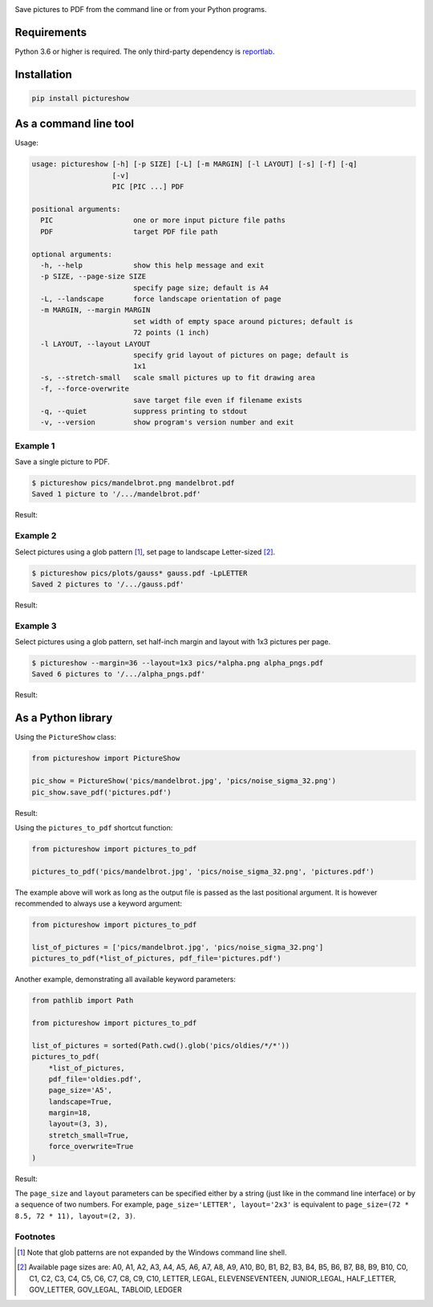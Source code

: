 |pytest| |pylint| |release| |license| |pyversions| |format|

Save pictures to PDF from the command line or from your Python programs.

Requirements
------------

Python 3.6 or higher is required. The only third-party dependency is `reportlab <https://pypi.org/project/reportlab/>`__.

Installation
------------

.. code::

    pip install pictureshow

As a command line tool
----------------------

Usage:

.. code::

    usage: pictureshow [-h] [-p SIZE] [-L] [-m MARGIN] [-l LAYOUT] [-s] [-f] [-q]
                       [-v]
                       PIC [PIC ...] PDF

    positional arguments:
      PIC                   one or more input picture file paths
      PDF                   target PDF file path

    optional arguments:
      -h, --help            show this help message and exit
      -p SIZE, --page-size SIZE
                            specify page size; default is A4
      -L, --landscape       force landscape orientation of page
      -m MARGIN, --margin MARGIN
                            set width of empty space around pictures; default is
                            72 points (1 inch)
      -l LAYOUT, --layout LAYOUT
                            specify grid layout of pictures on page; default is
                            1x1
      -s, --stretch-small   scale small pictures up to fit drawing area
      -f, --force-overwrite
                            save target file even if filename exists
      -q, --quiet           suppress printing to stdout
      -v, --version         show program's version number and exit

Example 1
~~~~~~~~~

Save a single picture to PDF.

.. code::

    $ pictureshow pics/mandelbrot.png mandelbrot.pdf
    Saved 1 picture to '/.../mandelbrot.pdf'

Result:

.. image:: https://raw.githubusercontent.com/myrmica-habilis/pictureshow/master/pics/sample_pdf_mandelbrot.png


Example 2
~~~~~~~~~

Select pictures using a glob pattern [#]_, set page to landscape Letter-sized [#]_.

.. code::

    $ pictureshow pics/plots/gauss* gauss.pdf -LpLETTER
    Saved 2 pictures to '/.../gauss.pdf'

Result:

.. image:: https://raw.githubusercontent.com/myrmica-habilis/pictureshow/master/pics/sample_pdf_gauss.png


Example 3
~~~~~~~~~

Select pictures using a glob pattern, set half-inch margin and layout with 1x3 pictures per page.

.. code::

    $ pictureshow --margin=36 --layout=1x3 pics/*alpha.png alpha_pngs.pdf
    Saved 6 pictures to '/.../alpha_pngs.pdf'

Result:

.. image:: https://raw.githubusercontent.com/myrmica-habilis/pictureshow/master/pics/sample_pdf_alpha.png


As a Python library
-------------------

Using the ``PictureShow`` class:

.. code-block:: python

    from pictureshow import PictureShow

    pic_show = PictureShow('pics/mandelbrot.jpg', 'pics/noise_sigma_32.png')
    pic_show.save_pdf('pictures.pdf')

Result:

.. image:: https://raw.githubusercontent.com/myrmica-habilis/pictureshow/master/pics/sample_pdf_pictures.png


Using the ``pictures_to_pdf`` shortcut function:

.. code-block:: python

    from pictureshow import pictures_to_pdf

    pictures_to_pdf('pics/mandelbrot.jpg', 'pics/noise_sigma_32.png', 'pictures.pdf')

The example above will work as long as the output file is passed as the last positional argument. It is however recommended to always use a keyword argument:

.. code-block:: python

    from pictureshow import pictures_to_pdf

    list_of_pictures = ['pics/mandelbrot.jpg', 'pics/noise_sigma_32.png']
    pictures_to_pdf(*list_of_pictures, pdf_file='pictures.pdf')

Another example, demonstrating all available keyword parameters:

.. code-block:: python

    from pathlib import Path

    from pictureshow import pictures_to_pdf

    list_of_pictures = sorted(Path.cwd().glob('pics/oldies/*/*'))
    pictures_to_pdf(
        *list_of_pictures,
        pdf_file='oldies.pdf',
        page_size='A5',
        landscape=True,
        margin=18,
        layout=(3, 3),
        stretch_small=True,
        force_overwrite=True
    )

Result:

.. image:: https://raw.githubusercontent.com/myrmica-habilis/pictureshow/master/pics/sample_pdf_oldies.png


The ``page_size`` and ``layout`` parameters can be specified either by a string (just like in the command line interface) or by a sequence of two numbers. For example, ``page_size='LETTER', layout='2x3'`` is equivalent to ``page_size=(72 * 8.5, 72 * 11), layout=(2, 3)``.

Footnotes
~~~~~~~~~

.. [#] Note that glob patterns are not expanded by the Windows command line shell.
.. [#] Available page sizes are:
    A0, A1, A2, A3, A4, A5, A6, A7, A8, A9, A10,
    B0, B1, B2, B3, B4, B5, B6, B7, B8, B9, B10,
    C0, C1, C2, C3, C4, C5, C6, C7, C8, C9, C10,
    LETTER, LEGAL, ELEVENSEVENTEEN,
    JUNIOR_LEGAL, HALF_LETTER, GOV_LETTER, GOV_LEGAL, TABLOID, LEDGER

.. |pytest| image:: https://github.com/myrmica-habilis/pictureshow/workflows/pytest/badge.svg
.. |pylint| image:: https://github.com/myrmica-habilis/pictureshow/workflows/pylint/badge.svg
.. |release| image:: https://img.shields.io/github/v/release/myrmica-habilis/pictureshow.svg
.. |license| image:: https://img.shields.io/github/license/myrmica-habilis/pictureshow.svg
.. |pyversions| image:: https://img.shields.io/pypi/pyversions/pictureshow
.. |format| image:: https://img.shields.io/pypi/format/pictureshow
